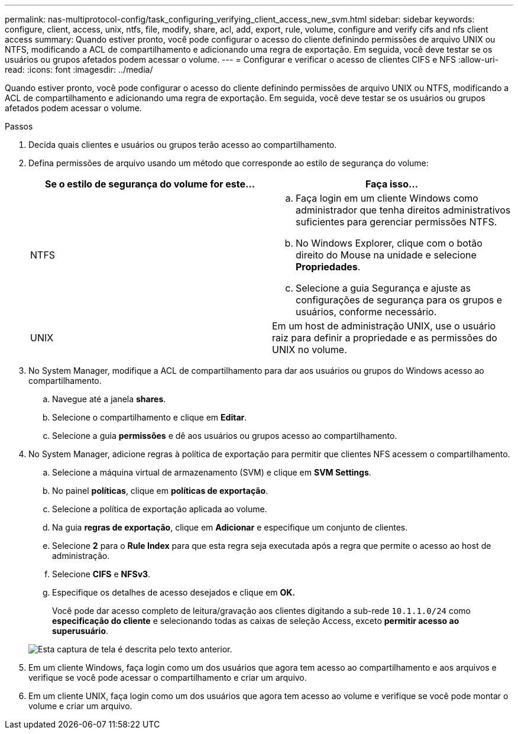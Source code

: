 ---
permalink: nas-multiprotocol-config/task_configuring_verifying_client_access_new_svm.html 
sidebar: sidebar 
keywords: configure, client, access, unix, ntfs, file, modify, share, acl, add, export, rule, volume, configure and verify cifs and nfs client access 
summary: Quando estiver pronto, você pode configurar o acesso do cliente definindo permissões de arquivo UNIX ou NTFS, modificando a ACL de compartilhamento e adicionando uma regra de exportação. Em seguida, você deve testar se os usuários ou grupos afetados podem acessar o volume. 
---
= Configurar e verificar o acesso de clientes CIFS e NFS
:allow-uri-read: 
:icons: font
:imagesdir: ../media/


[role="lead"]
Quando estiver pronto, você pode configurar o acesso do cliente definindo permissões de arquivo UNIX ou NTFS, modificando a ACL de compartilhamento e adicionando uma regra de exportação. Em seguida, você deve testar se os usuários ou grupos afetados podem acessar o volume.

.Passos
. Decida quais clientes e usuários ou grupos terão acesso ao compartilhamento.
. Defina permissões de arquivo usando um método que corresponde ao estilo de segurança do volume:
+
|===
| Se o estilo de segurança do volume for este... | Faça isso... 


 a| 
NTFS
 a| 
.. Faça login em um cliente Windows como administrador que tenha direitos administrativos suficientes para gerenciar permissões NTFS.
.. No Windows Explorer, clique com o botão direito do Mouse na unidade e selecione *Propriedades*.
.. Selecione a guia Segurança e ajuste as configurações de segurança para os grupos e usuários, conforme necessário.




 a| 
UNIX
 a| 
Em um host de administração UNIX, use o usuário raiz para definir a propriedade e as permissões do UNIX no volume.

|===
. No System Manager, modifique a ACL de compartilhamento para dar aos usuários ou grupos do Windows acesso ao compartilhamento.
+
.. Navegue até a janela *shares*.
.. Selecione o compartilhamento e clique em *Editar*.
.. Selecione a guia *permissões* e dê aos usuários ou grupos acesso ao compartilhamento.


. No System Manager, adicione regras à política de exportação para permitir que clientes NFS acessem o compartilhamento.
+
.. Selecione a máquina virtual de armazenamento (SVM) e clique em *SVM Settings*.
.. No painel *políticas*, clique em *políticas de exportação*.
.. Selecione a política de exportação aplicada ao volume.
.. Na guia *regras de exportação*, clique em *Adicionar* e especifique um conjunto de clientes.
.. Selecione *2* para o *Rule Index* para que esta regra seja executada após a regra que permite o acesso ao host de administração.
.. Selecione *CIFS* e *NFSv3*.
.. Especifique os detalhes de acesso desejados e clique em *OK.*
+
Você pode dar acesso completo de leitura/gravação aos clientes digitando a sub-rede `10.1.1.0/24` como *especificação do cliente* e selecionando todas as caixas de seleção Access, exceto *permitir acesso ao superusuário*.

+
image::../media/export_rule_for_clients_nfs_nas_mp.gif[Esta captura de tela é descrita pelo texto anterior.]



. Em um cliente Windows, faça login como um dos usuários que agora tem acesso ao compartilhamento e aos arquivos e verifique se você pode acessar o compartilhamento e criar um arquivo.
. Em um cliente UNIX, faça login como um dos usuários que agora tem acesso ao volume e verifique se você pode montar o volume e criar um arquivo.

